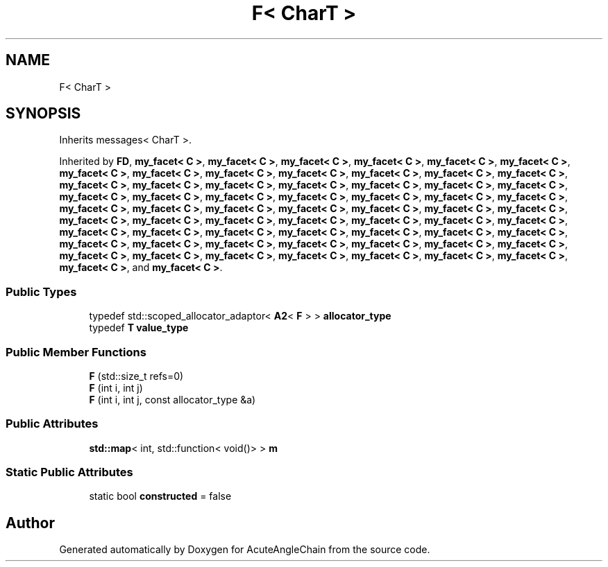 .TH "F< CharT >" 3 "Sun Jun 3 2018" "AcuteAngleChain" \" -*- nroff -*-
.ad l
.nh
.SH NAME
F< CharT >
.SH SYNOPSIS
.br
.PP
.PP
Inherits messages< CharT >\&.
.PP
Inherited by \fBFD\fP, \fBmy_facet< C >\fP, \fBmy_facet< C >\fP, \fBmy_facet< C >\fP, \fBmy_facet< C >\fP, \fBmy_facet< C >\fP, \fBmy_facet< C >\fP, \fBmy_facet< C >\fP, \fBmy_facet< C >\fP, \fBmy_facet< C >\fP, \fBmy_facet< C >\fP, \fBmy_facet< C >\fP, \fBmy_facet< C >\fP, \fBmy_facet< C >\fP, \fBmy_facet< C >\fP, \fBmy_facet< C >\fP, \fBmy_facet< C >\fP, \fBmy_facet< C >\fP, \fBmy_facet< C >\fP, \fBmy_facet< C >\fP, \fBmy_facet< C >\fP, \fBmy_facet< C >\fP, \fBmy_facet< C >\fP, \fBmy_facet< C >\fP, \fBmy_facet< C >\fP, \fBmy_facet< C >\fP, \fBmy_facet< C >\fP, \fBmy_facet< C >\fP, \fBmy_facet< C >\fP, \fBmy_facet< C >\fP, \fBmy_facet< C >\fP, \fBmy_facet< C >\fP, \fBmy_facet< C >\fP, \fBmy_facet< C >\fP, \fBmy_facet< C >\fP, \fBmy_facet< C >\fP, \fBmy_facet< C >\fP, \fBmy_facet< C >\fP, \fBmy_facet< C >\fP, \fBmy_facet< C >\fP, \fBmy_facet< C >\fP, \fBmy_facet< C >\fP, \fBmy_facet< C >\fP, \fBmy_facet< C >\fP, \fBmy_facet< C >\fP, \fBmy_facet< C >\fP, \fBmy_facet< C >\fP, \fBmy_facet< C >\fP, \fBmy_facet< C >\fP, \fBmy_facet< C >\fP, \fBmy_facet< C >\fP, \fBmy_facet< C >\fP, \fBmy_facet< C >\fP, \fBmy_facet< C >\fP, \fBmy_facet< C >\fP, \fBmy_facet< C >\fP, \fBmy_facet< C >\fP, \fBmy_facet< C >\fP, \fBmy_facet< C >\fP, \fBmy_facet< C >\fP, \fBmy_facet< C >\fP, \fBmy_facet< C >\fP, \fBmy_facet< C >\fP, \fBmy_facet< C >\fP, and \fBmy_facet< C >\fP\&.
.SS "Public Types"

.in +1c
.ti -1c
.RI "typedef std::scoped_allocator_adaptor< \fBA2\fP< \fBF\fP > > \fBallocator_type\fP"
.br
.ti -1c
.RI "typedef \fBT\fP \fBvalue_type\fP"
.br
.in -1c
.SS "Public Member Functions"

.in +1c
.ti -1c
.RI "\fBF\fP (std::size_t refs=0)"
.br
.ti -1c
.RI "\fBF\fP (int i, int j)"
.br
.ti -1c
.RI "\fBF\fP (int i, int j, const allocator_type &a)"
.br
.in -1c
.SS "Public Attributes"

.in +1c
.ti -1c
.RI "\fBstd::map\fP< int, std::function< void()> > \fBm\fP"
.br
.in -1c
.SS "Static Public Attributes"

.in +1c
.ti -1c
.RI "static bool \fBconstructed\fP = false"
.br
.in -1c

.SH "Author"
.PP 
Generated automatically by Doxygen for AcuteAngleChain from the source code\&.
